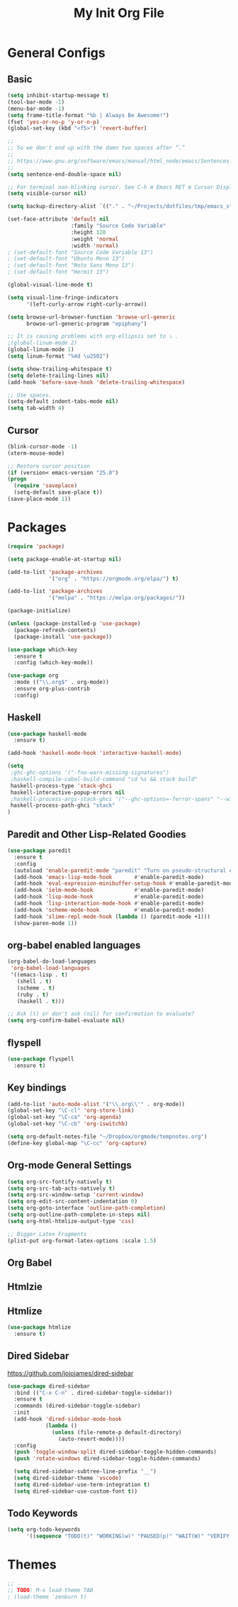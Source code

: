#+TITLE: My Init Org File
#+STARTUP: content
#+PROPERTY: header-args :results none :exports none

* General Configs

** Basic

#+BEGIN_SRC emacs-lisp
(setq inhibit-startup-message t)
(tool-bar-mode -1)
(menu-bar-mode -1)
(setq frame-title-format "%b | Always Be Awesome!")
(fset 'yes-or-no-p 'y-or-n-p)
(global-set-key (kbd "<f5>") 'revert-buffer)

;;
;; So we don't end up with the damn two spaces after “.”
;;
;; https://www.gnu.org/software/emacs/manual/html_node/emacs/Sentences.html
;;
(setq sentence-end-double-space nil)

;; For terminal non-blinking cursor. See C-h m Emacs RET m Cursor Display RET.
(setq visible-cursor nil)

(setq backup-directory-alist `(("." . "~/Projects/dotfiles/tmp/emacs_stuff")))

(set-face-attribute 'default nil
                    :family "Source Code Variable"
                    :height 120
                    :weight 'normal
                    :width 'normal)
; (set-default-font "Source Code Variable 13")
; (set-default-font "Ubuntu Mono 13")
; (set-default-font "Noto Sans Mono 13")
; (set-default-font "Hermit 13")

(global-visual-line-mode t)

(setq visual-line-fringe-indicators
      '(left-curly-arrow right-curly-arrow))

(setq browse-url-browser-function 'browse-url-generic
      browse-url-generic-program "epiphany")

;; It is causing problems with org-ellipsis set to ⤵ .
;(global-linum-mode 2)
(global-linum-mode 1)
(setq linum-format "%4d \u2502")

(setq show-trailing-whitespace t)
(setq delete-trailing-lines nil)
(add-hook 'before-save-hook 'delete-trailing-whitespace)

;; Use spaces.
(setq-default indent-tabs-mode nil)
(setq tab-width 4)
#+END_SRC

** Cursor

#+BEGIN_SRC emacs-lisp
(blink-cursor-mode -1)
(xterm-mouse-mode)

;; Restore cursor position
(if (version< emacs-version "25.0")
(progn
  (require 'saveplace)
  (setq-default save-place t))
(save-place-mode 1))
#+END_SRC


* Packages

#+BEGIN_SRC emacs-lisp
(require 'package)

(setq package-enable-at-startup nil)

(add-to-list 'package-archives
             '("org" . "https://orgmode.org/elpa/") t)

(add-to-list 'package-archives
             '("melpa" . "https://melpa.org/packages/"))

(package-initialize)

(unless (package-installed-p 'use-package)
  (package-refresh-contents)
  (package-install 'use-package))

(use-package which-key
  :ensure t
  :config (which-key-mode))

(use-package org
  :mode (("\\.org$" . org-mode))
  :ensure org-plus-contrib
  :config)

#+END_SRC


** Haskell

#+BEGIN_SRC emacs-lisp
(use-package haskell-mode
  :ensure t)

(add-hook 'haskell-mode-hook 'interactive-haskell-mode)

(setq
 ;ghc-ghc-options '("-fno-warn-missing-signatures")
 ;haskell-compile-cabal-build-command "cd %s && stack build"
 haskell-process-type 'stack-ghci
 haskell-interactive-popup-errors nil
 ;haskell-process-args-stack-ghci '("--ghc-options=-ferror-spans" "--with-ghc=ghci-ng")
 haskell-process-path-ghci "stack"
)
#+END_SRC


** Paredit and Other Lisp-Related Goodies

#+BEGIN_SRC emacs-lisp
(use-package paredit
  :ensure t
  :config
  (autoload 'enable-paredit-mode "paredit" "Turn on pseudo-structural editing of Lisp code." t)
  (add-hook 'emacs-lisp-mode-hook       #'enable-paredit-mode)
  (add-hook 'eval-expression-minibuffer-setup-hook #'enable-paredit-mode)
  (add-hook 'ielm-mode-hook             #'enable-paredit-mode)
  (add-hook 'lisp-mode-hook             #'enable-paredit-mode)
  (add-hook 'lisp-interaction-mode-hook #'enable-paredit-mode)
  (add-hook 'scheme-mode-hook           #'enable-paredit-mode)
  (add-hook 'slime-repl-mode-hook (lambda () (paredit-mode +1)))
  (show-paren-mode 1))
#+END_SRC


** org-babel enabled languages

#+BEGIN_SRC emacs-lisp
(org-babel-do-load-languages
 'org-babel-load-languages
 '((emacs-lisp . t)
   (shell . t)
   (scheme . t)
   (ruby . t)
   (haskell . t)))

;; Ask (t) or don't ask (nil) for confirmation to evaluate?
(setq org-confirm-babel-evaluate nil)
#+END_SRC

** flyspell

#+BEGIN_SRC emacs-lisp
(use-package flyspell
  :ensure t)
#+END_SRC


** Key bindings

#+BEGIN_SRC emacs-lisp
(add-to-list 'auto-mode-alist '("\\.org\\'" . org-mode))
(global-set-key "\C-cl" 'org-store-link)
(global-set-key "\C-ca" 'org-agenda)
(global-set-key "\C-cb" 'org-iswitchb)

(setq org-default-notes-file "~/Dropbox/orgmode/tempnotes.org")
(define-key global-map "\C-cc" 'org-capture)
#+END_SRC

** Org-mode General Settings

#+BEGIN_SRC emacs-lisp
(setq org-src-fontify-natively t)
(setq org-src-tab-acts-natively t)
(setq org-src-window-setup 'current-window)
(setq org-edit-src-content-indentation 0)
(setq org-goto-interface 'outline-path-completion)
(setq org-outline-path-complete-in-steps nil)
(setq org-html-htmlize-output-type 'css)

;; Bigger Latex Fragments
(plist-put org-format-latex-options :scale 1.5)
#+END_SRC

** Org Babel
** Htmlzie

** Htmlize

#+BEGIN_SRC emacs-lisp
(use-package htmlize
  :ensure t)
#+END_SRC


** Dired Sidebar

https://github.com/jojojames/dired-sidebar

#+begin_src emacs-lisp
(use-package dired-sidebar
  :bind (("C-x C-n" . dired-sidebar-toggle-sidebar))
  :ensure t
  :commands (dired-sidebar-toggle-sidebar)
  :init
  (add-hook 'dired-sidebar-mode-hook
            (lambda ()
              (unless (file-remote-p default-directory)
                (auto-revert-mode))))
  :config
  (push 'toggle-window-split dired-sidebar-toggle-hidden-commands)
  (push 'rotate-windows dired-sidebar-toggle-hidden-commands)

  (setq dired-sidebar-subtree-line-prefix "__")
  (setq dired-sidebar-theme 'vscode)
  (setq dired-sidebar-use-term-integration t)
  (setq dired-sidebar-use-custom-font t))
#+end_src

** Todo Keywords
#+BEGIN_SRC emacs-lisp
(setq org-todo-keywords
      '((sequence "TODO(t)" "WORKING(w)" "PAUSED(p)" "WAIT(W)" "VERIFY(v)" "|" "DELEGATED(D)" "CANCELED(c)" "DONE(d)")))
#+END_SRC

* Themes

#+BEGIN_SRC emacs-lisp
;;
;; TODO: M-x load-theme TAB
; (load-theme 'zenburn t)
#+END_SRC

#+RESULTS:
: t

